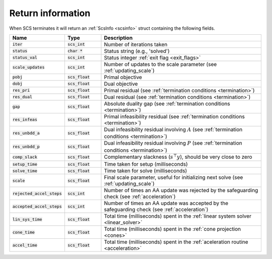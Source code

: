 .. _info:

Return information
------------------
When SCS terminates it will return an :ref:`ScsInfo <scsinfo>` struct containing
the following fields.


.. list-table::
   :widths: 15 15 70
   :header-rows: 1

   * - Name
     - Type
     - Description
   * - :code:`iter`
     - :code:`scs_int`
     - Number of iterations taken
   * - :code:`status`
     - :code:`char *`
     - Status string (e.g., 'solved')
   * - :code:`status_val`
     - :code:`scs_int`
     - Status integer :ref:`exit flag <exit_flags>`
   * - :code:`scale_updates`
     - :code:`scs_int`
     - Number of updates to the scale parameter  (see :ref:`updating_scale`)
   * - :code:`pobj`
     - :code:`scs_float`
     - Primal objective
   * - :code:`dobj`
     - :code:`scs_float`
     - Dual objective
   * - :code:`res_pri`
     - :code:`scs_float`
     - Primal residual (see :ref:`termination conditions <termination>`)
   * - :code:`res_dual`
     - :code:`scs_float`
     - Dual residual (see :ref:`termination conditions <termination>`)
   * - :code:`gap`
     - :code:`scs_float`
     - Absolute duality gap  (see :ref:`termination conditions <termination>`)
   * - :code:`res_infeas`
     - :code:`scs_float`
     - Primal infeasibility residual (see :ref:`termination conditions <termination>`)
   * - :code:`res_unbdd_a`
     - :code:`scs_float`
     - Dual infeasibility residual involving :math:`A` (see :ref:`termination conditions <termination>`)
   * - :code:`res_unbdd_p`
     - :code:`scs_float`
     - Dual infeasibility residual involving :math:`P` (see :ref:`termination conditions <termination>`)
   * - :code:`comp_slack`
     - :code:`scs_float`
     - Complementary slackness (:math:`s^\top y`), should be very close to zero
   * - :code:`setup_time`
     - :code:`scs_float`
     - Time taken for setup (milliseconds)
   * - :code:`solve_time`
     - :code:`scs_float`
     - Time taken for solve (milliseconds)
   * - :code:`scale`
     - :code:`scs_float`
     - Final scale parameter, useful for initializing next solve (see :ref:`updating_scale`)
   * - :code:`rejected_accel_steps`
     - :code:`scs_int`
     - Number of times an AA update was rejected by the safeguarding check (see :ref:`acceleration`)
   * - :code:`accepted_accel_steps`
     - :code:`scs_int`
     - Number of times an AA update was accepted by the safeguarding check (see :ref:`acceleration`)
   * - :code:`lin_sys_time`
     - :code:`scs_float`
     - Total time (milliseconds) spent in the :ref:`linear system solver <linear_solver>`
   * - :code:`cone_time`
     - :code:`scs_float`
     - Total time (milliseconds) spent in the :ref:`cone projection <cones>`
   * - :code:`accel_time`
     - :code:`scs_float`
     - Total time (milliseconds) spent in the :ref:`aceleration routine <acceleration>`

